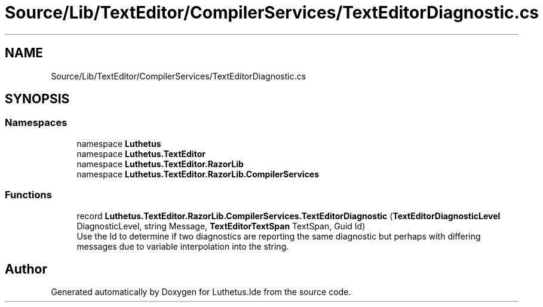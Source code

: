 .TH "Source/Lib/TextEditor/CompilerServices/TextEditorDiagnostic.cs" 3 "Version 1.0.0" "Luthetus.Ide" \" -*- nroff -*-
.ad l
.nh
.SH NAME
Source/Lib/TextEditor/CompilerServices/TextEditorDiagnostic.cs
.SH SYNOPSIS
.br
.PP
.SS "Namespaces"

.in +1c
.ti -1c
.RI "namespace \fBLuthetus\fP"
.br
.ti -1c
.RI "namespace \fBLuthetus\&.TextEditor\fP"
.br
.ti -1c
.RI "namespace \fBLuthetus\&.TextEditor\&.RazorLib\fP"
.br
.ti -1c
.RI "namespace \fBLuthetus\&.TextEditor\&.RazorLib\&.CompilerServices\fP"
.br
.in -1c
.SS "Functions"

.in +1c
.ti -1c
.RI "record \fBLuthetus\&.TextEditor\&.RazorLib\&.CompilerServices\&.TextEditorDiagnostic\fP (\fBTextEditorDiagnosticLevel\fP DiagnosticLevel, string Message, \fBTextEditorTextSpan\fP TextSpan, Guid Id)"
.br
.RI "Use the Id to determine if two diagnostics are reporting the same diagnostic but perhaps with differing messages due to variable interpolation into the string\&. "
.in -1c
.SH "Author"
.PP 
Generated automatically by Doxygen for Luthetus\&.Ide from the source code\&.
